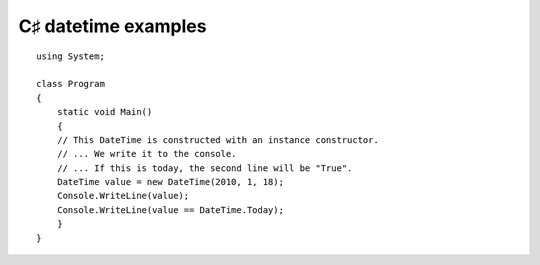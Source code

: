 ﻿
.. index::
   pair: C♯ datetime  ; interval


=====================
C♯ datetime examples
=====================





::

    using System;

    class Program
    {
        static void Main()
        {
        // This DateTime is constructed with an instance constructor.
        // ... We write it to the console.
        // ... If this is today, the second line will be "True".
        DateTime value = new DateTime(2010, 1, 18);
        Console.WriteLine(value);
        Console.WriteLine(value == DateTime.Today);
        }
    }




